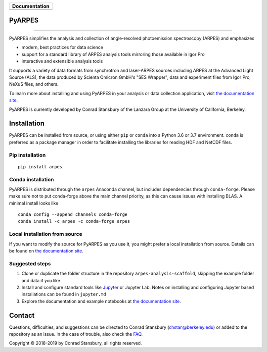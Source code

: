 +-----------------------+
| **Documentation**     |
+=======================+
| |Documentation|       |
+-----------------------+

.. |Documentation| image:: https://img.shields.io/badge/api-reference-blue.svg
   :target: https://arpes.readthedocs.io/en/latest/

|test_status| |coverage| |docs_status| |conda| |pypi|


.. |docs_status| image:: https://readthedocs.org/projects/arpes/badge/?version=latest&style=flat
   :target: https://arpes.readthedocs.io/en/latest/
.. |coverage| image:: https://codecov.io/gh/chstan/arpes/branch/master/graph/badge.svg?token=mVrFuVRr3p
   :target: https://codecov.io/gh/chstan/arpes
.. |test_status| image:: https://github.com/chstan/arpes/actions/workflows/test.yml/badge.svg?branch=master
   :target: https://github.com/chstan/arpes/actions/workflows/test.yml
.. |pypi| image:: https://img.shields.io/pypi/pyversions/arpes.svg
   :target: https://pypi.org/project/arpes/
.. |conda| image:: https://img.shields.io/conda/v/arpes/arpes.svg
   :target: https://anaconda.org/arpes/arpes

PyARPES
=======

.. image:: docs/static/video/intro-video.gif

========

PyARPES simplifies the analysis and collection of angle-resolved photoemission spectroscopy (ARPES) and emphasizes

* modern, best practices for data science
* support for a standard library of ARPES analysis tools mirroring those available in Igor Pro
* interactive and extensible analysis tools

It supports a variety of data formats from synchrotron and laser-ARPES sources including ARPES at the Advanced
Light Source (ALS), the data produced by Scienta Omicron GmbH's "SES Wrapper", data and experiment files from
Igor Pro, NeXuS files, and others.

To learn more about installing and using PyARPES in your analysis or data collection application,
visit `the documentation site`_.

PyARPES is currently developed by Conrad Stansbury of the Lanzara Group at the University of California, Berkeley.

Installation
============

PyARPES can be installed from source, or using either ``pip`` or ``conda`` into a Python 3.6 or 3.7 environment.
``conda`` is preferred as a package manager in order to facilitate installing the libraries for reading HDF and
NetCDF files.

Pip installation
----------------

::

   pip install arpes


Conda installation
------------------

PyARPES is distributed through the ``arpes`` Anaconda channel, but includes dependencies through ``conda-forge``.
Please make sure not to put conda-forge above the main channel priority, as this can cause issues with installing BLAS.
A minimal install looks like

::

   conda config --append channels conda-forge
   conda install -c arpes -c conda-forge arpes


Local installation from source
------------------------------

If you want to modify the source for PyARPES as you use it, you might prefer a local installation from source.
Details can be found on `the documentation site`_.


Suggested steps
---------------

1. Clone or duplicate the folder structure in the repository ``arpes-analysis-scaffold``,
   skipping the example folder and data if you like
2. Install and configure standard tools like Jupyter_ or Jupyter Lab. Notes on installing
   and configuring Jupyter based installations can be found in ``jupyter.md``
3. Explore the documentation and example notebooks at `the documentation site`_.

Contact
=======

Questions, difficulties, and suggestions can be directed to Conrad Stansbury (chstan@berkeley.edu)
or added to the repository as an issue. In the case of trouble, also check the `FAQ`_.

Copyright |copy| 2018-2019 by Conrad Stansbury, all rights reserved.

.. |copy|   unicode:: U+000A9 .. COPYRIGHT SIGN

.. _Jupyter: https://jupyter.org/
.. _the documentation site: https://arpes.netlify.com/
.. _contributing: https://arpes.netlify.com/#/contributing
.. _FAQ: https://arpes.netlify.com/#/faq

